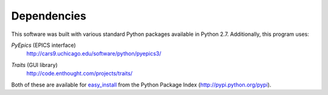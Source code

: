 
Dependencies
============

This software was built with various standard Python packages
available in Python 2.7.  Additionally, this program uses: 

.. index:: PyEpics

*PyEpics* (EPICS interface) 
	http://cars9.uchicago.edu/software/python/pyepics3/

.. index:: Traits

*Traits* (GUI library) 
	http://code.enthought.com/projects/traits/

Both of these are available for 
`easy_install <http://packages.python.org/distribute/easy_install.html>`_ 
from the Python Package Index (http://pypi.python.org/pypi).
